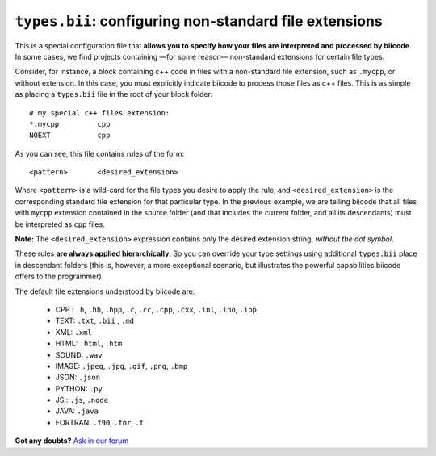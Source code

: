 .. _types_bii:

``types.bii``: configuring non-standard file extensions
=======================================================

This is a special configuration file that **allows you to specify how your files are interpreted and processed by biicode**. In some cases, we find projects containing —for some reason— non-standard extensions for certain file types. 

Consider, for instance, a block containing c++ code in files with a non-standard file extension, such as ``.mycpp``, or without extension. In this case, you must explicitly indicate biicode to process those files as c++ files. This is  as simple as placing a ``types.bii`` file in the root of your block folder: ::

	# my special c++ files extension:
	*.mycpp		cpp
	NOEXT 		cpp


As you can see, this file contains rules of the form: ::

	<pattern> 	<desired_extension>

Where ``<pattern>`` is a wild-card for the file types you desire to apply the rule, and ``<desired_extension>`` is the corresponding standard file extension for that particular type. In the previous example, we are telling biicode that all files with ``mycpp`` extension contained in the source folder (and that includes the current folder, and all its descendants) must be interpreted as ``cpp`` files.

**Note:** The ``<desired_extension>`` expression contains only the desired extension string, *without the dot symbol*.

These rules **are always applied hierarchically**. So you can override your type settings using additional ``types.bii`` place in descendant folders (this is, however, a more exceptional scenario, but illustrates the powerful capabilities biicode offers to the programmer).

The default file extensions understood by biicode are:

	* CPP : ``.h``, ``.hh``, ``.hpp``, ``.c``, ``.cc``, ``.cpp``, ``.cxx``, ``.inl``, ``.ino``, ``.ipp``
	* TEXT: ``.txt``, ``.bii`` , ``.md`` 
	* XML: ``.xml``
	* HTML: ``.html``, ``.htm``
	* SOUND: ``.wav``
	* IMAGE: ``.jpeg``, ``.jpg``, ``.gif``, ``.png``, ``.bmp``
	* JSON: ``.json``
	* PYTHON: ``.py``
	* JS : ``.js``, ``.node``
	* JAVA: ``.java``
	* FORTRAN: ``.f90``, ``.for``, ``.f``

**Got any doubts?** `Ask in our forum <http://forum.biicode.com>`_